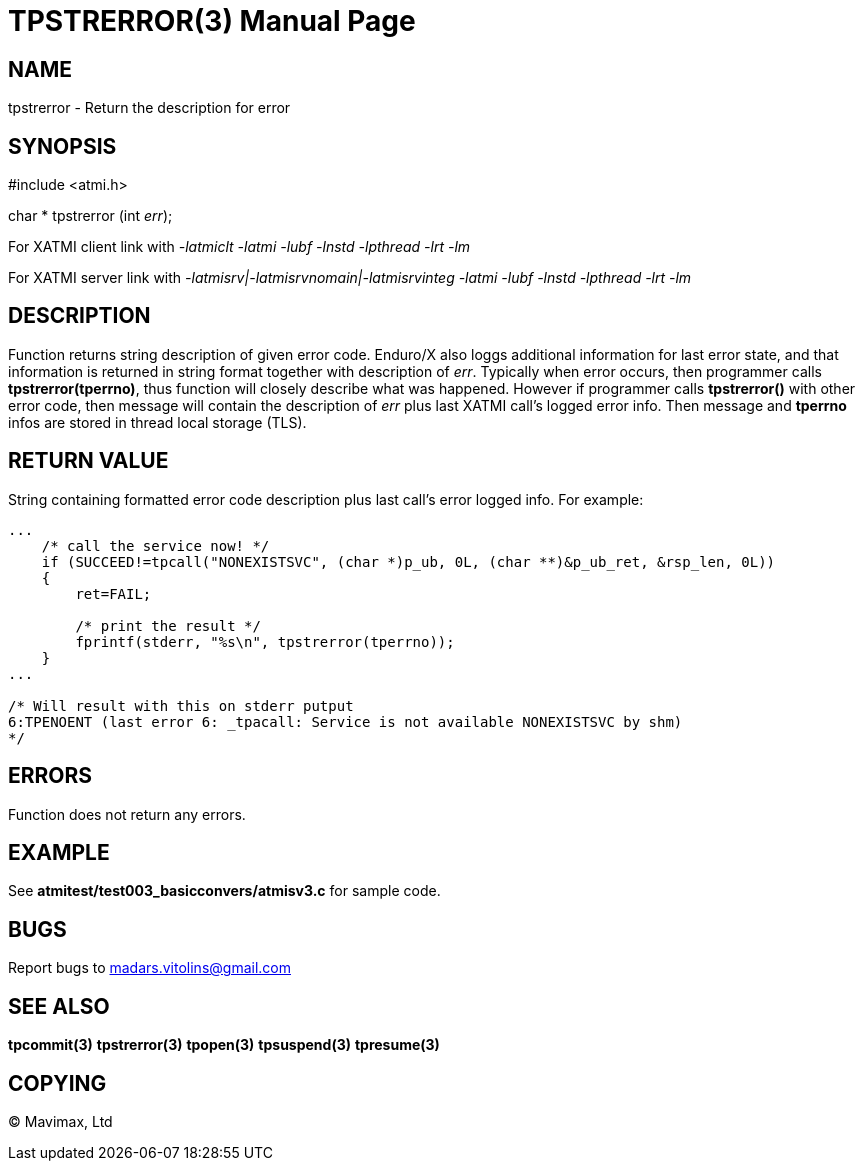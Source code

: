 TPSTRERROR(3)
=============
:doctype: manpage


NAME
----
tpstrerror - Return the description for error


SYNOPSIS
--------
#include <atmi.h>

char * tpstrerror (int 'err');

For XATMI client link with '-latmiclt -latmi -lubf -lnstd -lpthread -lrt -lm'

For XATMI server link with '-latmisrv|-latmisrvnomain|-latmisrvinteg -latmi -lubf -lnstd -lpthread -lrt -lm'

DESCRIPTION
-----------
Function returns string description of given error code. Enduro/X also loggs additional information for last error state, and that information is returned in string format together with description of 'err'. Typically when error occurs, then programmer calls *tpstrerror(tperrno)*, thus function will closely describe what was happened. However if programmer calls *tpstrerror()* with other error code, then message will contain the description of 'err' plus last XATMI call's logged error info. Then message and *tperrno* infos are stored in thread local storage (TLS).

RETURN VALUE
------------
String containing formatted error code description plus last call's error logged info. For example:

---------------------------------------------------------------------

...
    /* call the service now! */
    if (SUCCEED!=tpcall("NONEXISTSVC", (char *)p_ub, 0L, (char **)&p_ub_ret, &rsp_len, 0L))
    {
        ret=FAIL;

        /* print the result */
        fprintf(stderr, "%s\n", tpstrerror(tperrno));
    }
...

/* Will result with this on stderr putput
6:TPENOENT (last error 6: _tpacall: Service is not available NONEXISTSVC by shm)
*/

---------------------------------------------------------------------


ERRORS
------
Function does not return any errors.


EXAMPLE
-------
See *atmitest/test003_basicconvers/atmisv3.c* for sample code.

BUGS
----
Report bugs to madars.vitolins@gmail.com

SEE ALSO
--------
*tpcommit(3)* *tpstrerror(3)* *tpopen(3)* *tpsuspend(3)* *tpresume(3)*

COPYING
-------
(C) Mavimax, Ltd

